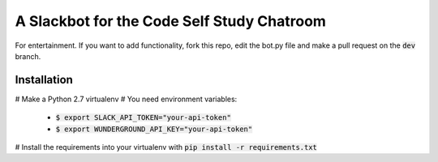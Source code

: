 A Slackbot for the Code Self Study Chatroom
===========================================

For entertainment. If you want to add functionality, fork this repo, edit the bot.py file and make a pull request on the :code:`dev` branch.

Installation
------------

# Make a Python 2.7 virtualenv
# You need environment variables:

  * :code:`$ export SLACK_API_TOKEN="your-api-token"`
  * :code:`$ export WUNDERGROUND_API_KEY="your-api-token"`

# Install the requirements into your virtualenv with :code:`pip install -r requirements.txt`

